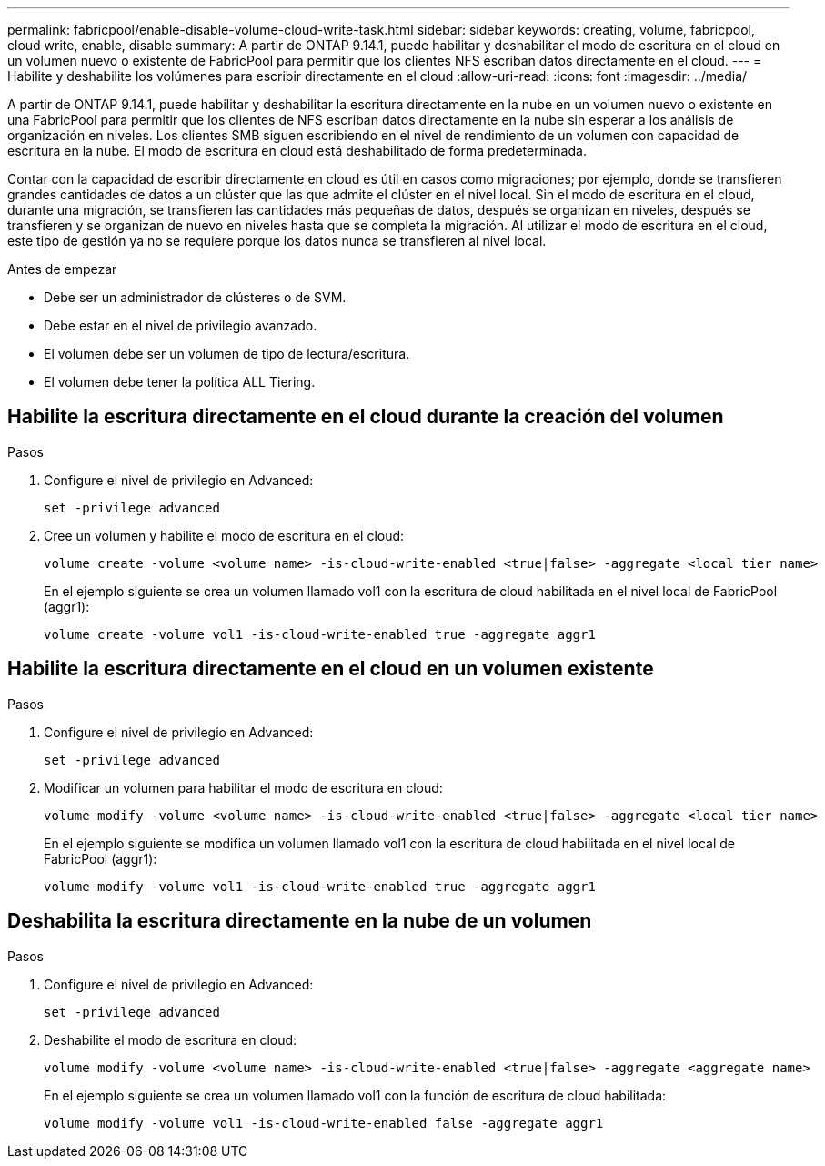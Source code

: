 ---
permalink: fabricpool/enable-disable-volume-cloud-write-task.html 
sidebar: sidebar 
keywords: creating, volume, fabricpool, cloud write, enable, disable 
summary: A partir de ONTAP 9.14.1, puede habilitar y deshabilitar el modo de escritura en el cloud en un volumen nuevo o existente de FabricPool para permitir que los clientes NFS escriban datos directamente en el cloud. 
---
= Habilite y deshabilite los volúmenes para escribir directamente en el cloud
:allow-uri-read: 
:icons: font
:imagesdir: ../media/


[role="lead"]
A partir de ONTAP 9.14.1, puede habilitar y deshabilitar la escritura directamente en la nube en un volumen nuevo o existente en una FabricPool para permitir que los clientes de NFS escriban datos directamente en la nube sin esperar a los análisis de organización en niveles. Los clientes SMB siguen escribiendo en el nivel de rendimiento de un volumen con capacidad de escritura en la nube. El modo de escritura en cloud está deshabilitado de forma predeterminada.

Contar con la capacidad de escribir directamente en cloud es útil en casos como migraciones; por ejemplo, donde se transfieren grandes cantidades de datos a un clúster que las que admite el clúster en el nivel local. Sin el modo de escritura en el cloud, durante una migración, se transfieren las cantidades más pequeñas de datos, después se organizan en niveles, después se transfieren y se organizan de nuevo en niveles hasta que se completa la migración. Al utilizar el modo de escritura en el cloud, este tipo de gestión ya no se requiere porque los datos nunca se transfieren al nivel local.

.Antes de empezar
* Debe ser un administrador de clústeres o de SVM.
* Debe estar en el nivel de privilegio avanzado.
* El volumen debe ser un volumen de tipo de lectura/escritura.
* El volumen debe tener la política ALL Tiering.




== Habilite la escritura directamente en el cloud durante la creación del volumen

.Pasos
. Configure el nivel de privilegio en Advanced:
+
[source, cli]
----
set -privilege advanced
----
. Cree un volumen y habilite el modo de escritura en el cloud:
+
[source, cli]
----
volume create -volume <volume name> -is-cloud-write-enabled <true|false> -aggregate <local tier name>
----
+
En el ejemplo siguiente se crea un volumen llamado vol1 con la escritura de cloud habilitada en el nivel local de FabricPool (aggr1):

+
[listing]
----
volume create -volume vol1 -is-cloud-write-enabled true -aggregate aggr1
----




== Habilite la escritura directamente en el cloud en un volumen existente

.Pasos
. Configure el nivel de privilegio en Advanced:
+
[source, cli]
----
set -privilege advanced
----
. Modificar un volumen para habilitar el modo de escritura en cloud:
+
[source, cli]
----
volume modify -volume <volume name> -is-cloud-write-enabled <true|false> -aggregate <local tier name>
----
+
En el ejemplo siguiente se modifica un volumen llamado vol1 con la escritura de cloud habilitada en el nivel local de FabricPool (aggr1):

+
[listing]
----
volume modify -volume vol1 -is-cloud-write-enabled true -aggregate aggr1
----




== Deshabilita la escritura directamente en la nube de un volumen

.Pasos
. Configure el nivel de privilegio en Advanced:
+
[source, cli]
----
set -privilege advanced
----
. Deshabilite el modo de escritura en cloud:
+
[source, cli]
----
volume modify -volume <volume name> -is-cloud-write-enabled <true|false> -aggregate <aggregate name>
----
+
En el ejemplo siguiente se crea un volumen llamado vol1 con la función de escritura de cloud habilitada:

+
[listing]
----
volume modify -volume vol1 -is-cloud-write-enabled false -aggregate aggr1
----

